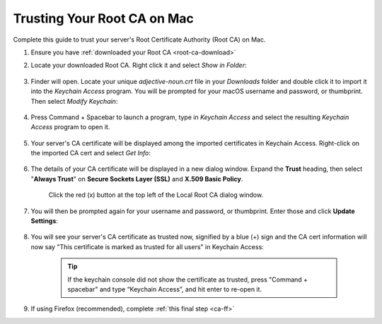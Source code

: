 .. _ca-mac:

============================
Trusting Your Root CA on Mac
============================
Complete this guide to trust your server's Root Certificate Authority (Root CA) on Mac.

#. Ensure you have :ref:`downloaded your Root CA <root-ca-download>`

#. Locate your downloaded Root CA. Right click it and select *Show in Folder*:

    .. figure:: /_static/images/ssl/macos/trust-cert-macos-3-show_in_folder.png
        :width: 60%
        :alt: Show certificate file in Downloads folder

#. Finder will open.  Locate your unique `adjective-noun.crt` file in your *Downloads* folder and double click it to import it into the *Keychain Access* program.  You will be prompted for your macOS username and password, or thumbprint.  Then select *Modify Keychain*:

    .. figure:: /_static/images/ssl/macos/trust-cert-macos-4-modify_keychain.png
        :width: 60%

#. Press Command + Spacebar to launch a program, type in *Keychain Access* and select the resulting *Keychain Access* program to open it.

    .. figure:: /_static/images/ssl/macos/trust-cert-macos-4.5-keychain_access.png
        :width: 60%

#. Your server's CA certificate will be displayed among the imported certificates in Keychain Access.  Right-click on the imported CA cert and select *Get Info*:

    .. figure:: /_static/images/ssl/macos/trust-cert-macos-5-cert-get_info.png
        :width: 60%
        :alt: Keychain Access - Get Info of CA Certificate

#. The details of your CA certificate will be displayed in a new dialog window.  Expand the **Trust** heading, then select "**Always Trust**" on **Secure Sockets Layer (SSL)** and **X.509 Basic Policy**.

    .. figure:: /_static/images/ssl/macos/trust-cert-macos-6-ssl_tls-always_trust.png
        :width: 60%
        :alt: Trust CA Certificate

    Click the red (x) button at the top left of the Local Root CA dialog window.

#. You will then be prompted again for your username and password, or thumbprint.  Enter those and click **Update Settings**:

    .. figure:: /_static/images/ssl/macos/trust-cert-macos-7-password-update_settings.png
        :width: 60%
        :alt: Authenticate to change the settings

#. You will see your server's CA certificate as trusted now, signified by a blue (+) sign and the CA cert information will now say "This certificate is marked as trusted for all users" in Keychain Access:

    .. figure:: /_static/images/ssl/macos/trust-cert-macos-8-cert_trusted.png
        :width: 60%
        :alt: Keychain submenu

    .. tip:: If the keychain console did not show the certificate as trusted, press "Command + spacebar" and type “Keychain Access”, and hit enter to re-open it.

#. If using Firefox (recommended), complete :ref:`this final step <ca-ff>`
